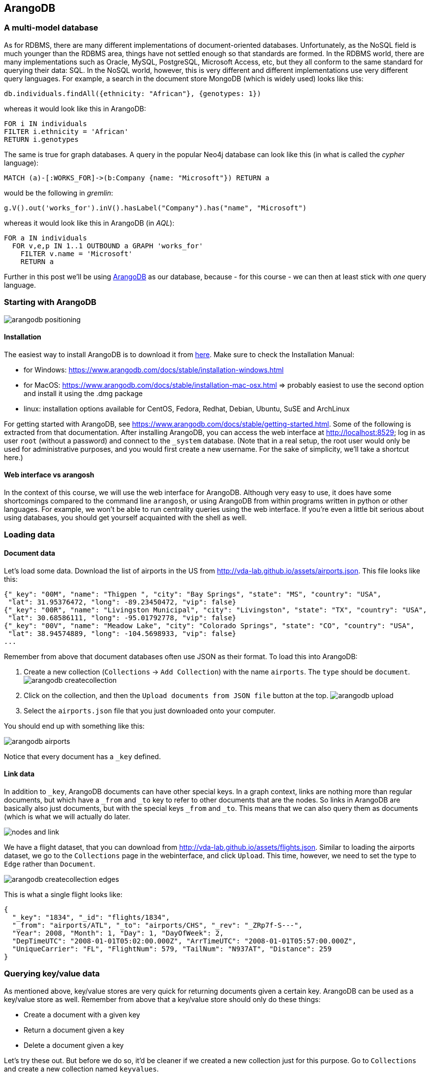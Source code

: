 == ArangoDB
=== A multi-model database
As for RDBMS, there are many different implementations of document-oriented databases. Unfortunately, as the NoSQL field is much younger than the RDBMS area, things have not settled enough so that standards are formed. In the RDBMS world, there are many implementations such as Oracle, MySQL, PostgreSQL, Microsoft Access, etc, but they all conform to the same standard for querying their data: SQL. In the NoSQL world, however, this is very different and different implementations use very different query languages. For example, a search in the document store MongoDB (which is widely used) looks like this:
[source,javascript]
----
db.individuals.findAll({ethnicity: "African"}, {genotypes: 1})
----

whereas it would look like this in ArangoDB:
[source,sql]
----
FOR i IN individuals
FILTER i.ethnicity = 'African'
RETURN i.genotypes
----

The same is true for graph databases. A query in the popular Neo4j database can look like this (in what is called the _cypher_ language):
```
MATCH (a)-[:WORKS_FOR]->(b:Company {name: "Microsoft"}) RETURN a
```
would be the following in _gremlin_:
```
g.V().out('works_for').inV().hasLabel("Company").has("name", "Microsoft")
```
whereas it would look like this in ArangoDB (in _AQL_):
[source,sql]
----
FOR a IN individuals
  FOR v,e,p IN 1..1 OUTBOUND a GRAPH 'works_for'
    FILTER v.name = 'Microsoft'
    RETURN a
----

Further in this post we'll be using https://www.arangodb.com/[ArangoDB] as our database, because - for this course - we can then at least stick with _one_ query language.

=== Starting with ArangoDB
image:arangodb-positioning.png[]

==== Installation
The easiest way to install ArangoDB is to download it from https://www.arangodb.com/download-major/[here]. Make sure to check the Installation Manual:

- for Windows: https://www.arangodb.com/docs/stable/installation-windows.html
- for MacOS: https://www.arangodb.com/docs/stable/installation-mac-osx.html => probably easiest to use the second option and install it using the .dmg package
- linux: installation options available for CentOS, Fedora, Redhat, Debian, Ubuntu, SuSE and ArchLinux

For getting started with ArangoDB, see https://www.arangodb.com/docs/stable/getting-started.html. Some of the following is extracted from that documentation. After installing ArangoDB, you can access the web interface at http://localhost:8529; log in as user `root` (without a password) and connect to the `_system` database. (Note that in a real setup, the root user would only be used for administrative purposes, and you would first create a new username. For the sake of simplicity, we'll take a shortcut here.)

==== Web interface vs arangosh
In the context of this course, we will use the web interface for ArangoDB. Although very easy to use, it does have some shortcomings compared to the command line `arangosh`, or using ArangoDB from within programs written in python or other languages. For example, we won't be able to run centrality queries using the web interface. If you're even a little bit serious about using databases, you should get yourself acquainted with the shell as well.

=== Loading data
==== Document data
Let's load some data. Download the list of airports in the US from http://vda-lab.github.io/assets/airports.json. This file looks like this:

[source,javascript]
----
{"_key": "00M", "name": "Thigpen ", "city": "Bay Springs", "state": "MS", "country": "USA",
 "lat": 31.95376472, "long": -89.23450472, "vip": false}
{"_key": "00R", "name": "Livingston Municipal", "city": "Livingston", "state": "TX", "country": "USA",
 "lat": 30.68586111, "long": -95.01792778, "vip": false}
{"_key": "00V", "name": "Meadow Lake", "city": "Colorado Springs", "state": "CO", "country": "USA",
 "lat": 38.94574889, "long": -104.5698933, "vip": false}
...
----

Remember from above that document databases often use JSON as their format. To load this into ArangoDB:

. Create a new collection (`Collections` -> `Add Collection`) with the name `airports`. The `type` should be `document`. image:arangodb_createcollection.png[]
. Click on the collection, and then the `Upload documents from JSON file` button at the top. image:arangodb_upload.png[]
. Select the `airports.json` file that you just downloaded onto your computer.

You should end up with something like this:

image:arangodb_airports.png[]

Notice that every document has a `_key` defined.

==== Link data
In addition to `_key`, ArangoDB documents can have other special keys. In a graph context, links are nothing more than regular documents, but which have a `_from` and `_to` key to refer to other documents that are the nodes. So links in ArangoDB are basically also just documents, but with the special keys `_from` and `_to`. This means that we can also query them as documents (which is what we will actually do later.

image:nodes_and_link.png[]

We have a flight dataset, that you can download from http://vda-lab.github.io/assets/flights.json. Similar to loading the airports dataset, we go to the `Collections` page in the webinterface, and click `Upload`. This time, however, we need to set the type to `Edge` rather than `Document`.

image:arangodb_createcollection_edges.png[]

This is what a single flight looks like:
[source,javascript]
----
{
  "_key": "1834", "_id": "flights/1834",
  "_from": "airports/ATL", "_to": "airports/CHS", "_rev": "_ZRp7f-S---",
  "Year": 2008, "Month": 1, "Day": 1, "DayOfWeek": 2,
  "DepTimeUTC": "2008-01-01T05:02:00.000Z", "ArrTimeUTC": "2008-01-01T05:57:00.000Z",
  "UniqueCarrier": "FL", "FlightNum": 579, "TailNum": "N937AT", "Distance": 259
}
----

=== Querying key/value data
As mentioned above, key/value stores are very quick for returning documents given a certain key. ArangoDB can be used as a key/value store as well. Remember from above that a key/value store should only do these things:

* Create a document with a given key
* Return a document given a key
* Delete a document given a key

Let's try these out. But before we do so, it'd be cleaner if we created a new collection just for this purpose. Go to `Collections` and create a new collection named `keyvalues`.

ArangoDB uses its own query language, called `AQL`, to access the data in the different collections. Go to the `Queries` section in the web interface.

==== Creating a key/value pair
[source,sql]
----
INSERT {_key: "a", value: "some text"} INTO keyvalues
----
This created our first key/value pair! The value can be anything, as we mentioned above:

[source,sql]
----
INSERT {_key: "b", value: [1,2,3,4,5]} INTO keyvalues
INSERT {_key: "c", value: {first: 1, second: 2}} INTO keyvalues
----

Note that you can only do _one_ insert at a time in the ArangoDB webinterface. So to insert both, you can write:

[source,sql]
----
FOR i in [
    { "_key": "b", "value": [1,2,3,4,5] },
    { "_key": "c", "value": {first: 1, second: 2} }]
INSERT i IN keyvalues
----
(We'll come back to the `FOR` loop etc in the next section.)

==== Retrieving a key/value pair
To retrieve a document given a certain key (in this case "`c`"), we can run the query
[source,sql]
----
RETURN DOCUMENT('keyvalues/c').value
----

How this works will get much more clear as we move further down in this post...

==== Removing a key/value pair
To remove a key/value pair (e.g. the pair for key `b`), we run the following:
[source,sql]
----
REMOVE 'b' IN keyvalues
----

Retrieving and removing key/value pairs are very fast in ArangoDB, because the `_key` attribute is indexed by default.

=== Querying document data
Having stored our data in the `airports` and `flights` collections, we can query these in the `Query` section. An overview of the possible high-level operations can be found here: https://www.arangodb.com/docs/stable/aql/operations.html. From that website:

- `FOR`: Iterate over a collection or View, all elements of an array or traverse a graph
- `RETURN`: Produce the result of a query.
- `FILTER`: Restrict the results to elements that match arbitrary logical conditions.
- `SEARCH`: Query the (full-text) index of an ArangoSearch View
- `SORT`: Force a sort of the array of already produced intermediate results.
- `LIMIT`: Reduce the number of elements in the result to at most the specified number, optionally skip elements (pagination).
- `LET`: Assign an arbitrary value to a variable.
- `COLLECT`: Group an array by one or multiple group criteria. Can also count and aggregate.

We'll go over some of these below.

Note: When in the following section I write something like "equivalent in SQL" with an actual SQL query, this will actually be hypothetical. In other words: you cannot run that actual query on the ArangoDB database as that would not work. It _would_ work if you'd first make an SQL database (e.g. using sqlite as seen in the previous session) and created the necessary tables and rows...

==== `RETURN`ing a result
The most straightforward way to get a document is to select it by key. When doing this, you have to prepend the key with the name of the collection:

[source,sql]
----
RETURN DOCUMENT("airports/JFK")
----

The above basically treats the ArangoDB database as a key/value store.

You can also get multiple documents if you provide an array of keys instead of a single one:
[source,sql]
----
RETURN DOCUMENT(["airports/JFK","airports/03D"])
----
Notice the square brackets around the keys!

==== `FOR`: Looping over all documents
Remember that in SQL, a query looked like this:
[source,sql]
----
SELECT state
FROM airports
WHERE lat > 35;
----

SQL is a _declarative_ language, which means that you tell the RDBMS _what_ you want, not _how_ to get it. This is not exactly true for AQL, which does need you to specify that you want to loop over all documents. The same query as the SQL one above in AQL would be:
[source,sql]
----
FOR a IN airports
  FILTER a.lat > 35
  RETURN a.state
----

Similarly, the minimal SQL query is:
[source,sql]
----
SELECT * FROM airports;
----

, whereas the minimal AQL query is:
[source,sql]
----
FOR a IN airports
  RETURN a
----

You can nest `FOR` statements, in which case you'll get the cross project:
[source,sql]
----
FOR a IN [1,2,3]
  FOR b IN [10,20,30]
    RETURN [a, b]
----

This will return:
```
1  10
2  10
3  10
1  20
2  20
3  20
1  30
2  30
3  30
```

==== Projections

If you don't want to return the whole document, you can specify this in the `RETURN` statement. This is called a _projection_. For example:
[source,sql]
----
FOR a IN airports
  RETURN a.name
----

Apart from a single value per document, we can also return arrays or maps:

[source,sql]
----
FOR a IN airports
  RETURN [a.name, a.state]
----

[source,sql]
----
FOR a IN airports
  RETURN { "name": a.name, "state": a.state }
----

This is equivalent to specifying the column names in an SQL query:

[source,sql]
----
SELECT name, state
FROM airports;
----

==== Returning only `DISTINCT` results
[source,sql]
----
FOR a IN airports
  RETURN DISTINCT a.state
----


==== `FILTER`ing documents
Data can be filtered using `FILTER`:
[source,sql]
----
FOR a IN airports
  FILTER a.state == 'CA'
  RETURN a
----

To combine different filters, you can use `AND` and `OR`:
[source,sql]
----
FOR a IN airports
  FILTER a.state == 'CA'
  AND a.vip == true
  RETURN a
----

[source,sql]
----
FOR a IN airports
  FILTER a.state == 'CA'
  OR a.vip == true
  RETURN a
----

It is often recommended to use parentheses to clarify the order of the filters:
[source,sql]
----
FOR a IN airports
  FILTER ( a.state == 'CA' OR a.vip == true )
  RETURN a
----

Instead of `AND`, you can also apply multiple filters consecutively:
[source,sql]
----
FOR a IN airports
  FILTER a.state == 'CA'
  FILTER a.vip == true
  RETURN a
----

Important to note: all steps in the `FOR` loop are executed from top to bottom. So the order in which they appear is important (see further).

==== `SORT`ing the results
[source,sql]
----
FOR a IN airports
  SORT a.lat
  RETURN [ a.name, a.lat ]
----

As in SQL, AQL allows you do sort in descending order:
[source,sql]
----
FOR a IN airports
  SORT a.lat DESC
  RETURN [ a.name, a.lat ]
----

==== Combining different filters, limits, etc
Remember that in SQL, you can combine different filters, sortings etc.

In SQL:
[source,sql]
----
SELECT * FROM airports
WHERE a.state = 'CA'
AND a.lat > 20
AND vip = true
SORT BY lat
LIMIT 15;
----

In AQL, the different filters, sorts, limits, etc are applied top to bottom, so order is important! This means that the following two do not necessarily give the same results.

Here are 2 versions (one correct, one wrong) of a query to get (max) 5 airports in California with a VIP lounge.
===== Version 1
[source,sql]
----
FOR a IN airports
  FILTER a.vip == true
  FILTER a.state == 'CA'
  LIMIT 5
  RETURN a
----

Let's break this down step by step and see what we get in the intermediate phases:
[source,sql]
----
FOR a IN airports
  FILTER a.vip == true
  RETURN a
----

returns:

[%header,format=csv]
|===
_key, _id, _rev, name, city, state, country, lat, long, vip
AMA, airports/AMA, _ZbpOKxW-Aa, Amarillo International, Amarillo, TX, USA, 35.2193725, -101.7059272, true
ATL, airports/ATL, _ZbpOKxa-_E, William B Hartsfield-Atlanta Intl, Atlanta, GA, USA, 33.64044444, -84.42694444, true
DFW, airports/DFW, _ZbpOKxu--I, Dallas-Fort Worth International, Dallas-Fort Worth, TX, USA, 32.89595056, -97.0372, true
JFK, airports/JFK, _ZbpOKyK-Aa, John F Kennedy Intl, New York, NY, USA, 40.63975111, -73.77892556, true
LAX, airports/LAX, _ZbpOKyS-_c, Los Angeles International, Los Angeles, CA, USA, 33.94253611, -118.4080744, true
ORD, airports/ORD, _ZbpOKyq-AS, Chicago O'Hare International, Chicago, IL, USA, 41.979595, -87.90446417, true
SFO, airports/SFO, _ZbpOKz--A-, San Francisco International, San Francisco, CA, USA, 37.61900194, -122.3748433, true
|===

We see that there are 7 airports in the US with a VIP lounge. Let's add the second filter:
[source,sql]
----
FOR a IN airports
  FILTER a.vip == true
  FILTER a.state == 'CA'
  RETURN a
----

returns:

[%header,format=csv]
|===
_key, _id, _rev, name, city, state, country, lat, long, vip
LAX, airports/LAX, _ZbpOKyS-_c, Los Angeles International, Los Angeles, CA, USA, 33.94253611, -118.4080744, true
SFO, airports/SFO, _ZbpOKz--A-, San Francisco International, San Francisco, CA, USA, 37.61900194, -122.3748433, true
|===

Finally, we limit the output to a maximum of 5 records, but we only have 2 anyway...

===== Version 2
In the second version, we switched the `FILTER a.state == 'CA'` and `LIMIT 5`:
[source,sql]
----
FOR a IN airports
  FILTER a.vip == true
  LIMIT 5
  FILTER a.state == 'CA'
  RETURN a
----

Again, let's see what happens step by step:
[source,sql]
----
FOR a IN airports
  FILTER a.vip == true
  RETURN a
----

returns:

[%header,format=csv]
|===
_key, _id, _rev, name, city, state, country, lat, long, vip
AMA, airports/AMA, _ZbpOKxW-Aa, Amarillo International, Amarillo, TX, USA, 35.2193725, -101.7059272, true
ATL, airports/ATL, _ZbpOKxa-_E, William B Hartsfield-Atlanta Intl, Atlanta, GA, USA, 33.64044444, -84.42694444, true
DFW, airports/DFW, _ZbpOKxu--I, Dallas-Fort Worth International, Dallas-Fort Worth, TX, USA, 32.89595056, -97.0372, true
JFK, airports/JFK, _ZbpOKyK-Aa, John F Kennedy Intl, New York, NY, USA, 40.63975111, -73.77892556, true
LAX, airports/LAX, _ZbpOKyS-_c, Los Angeles International, Los Angeles, CA, USA, 33.94253611, -118.4080744, true
ORD, airports/ORD, _ZbpOKyq-AS, Chicago O'Hare International, Chicago, IL, USA, 41.979595, -87.90446417, true
SFO, airports/SFO, _ZbpOKz--A-, San Francisco International, San Francisco, CA, USA, 37.61900194, -122.3748433, true
|===

In the second step, we limit the output to maximum 5 records:

[source,sql]
----
FOR a IN airports
  FILTER a.vip == true
  LIMIT 5
  RETURN a
----

returns:

[%header,format=csv]
|===
_key, _id, _rev, name, city, state, country, lat, long, vip
AMA, airports/AMA, _ZbpOKxW-Aa, Amarillo International, Amarillo, TX, USA, 35.2193725, -101.7059272, true
ATL, airports/ATL, _ZbpOKxa-_E, William B Hartsfield-Atlanta Intl, Atlanta, GA, USA, 33.64044444, -84.42694444, true
DFW, airports/DFW, _ZbpOKxu--I, Dallas-Fort Worth International, Dallas-Fort Worth, TX, USA, 32.89595056, -97.0372, true
JFK, airports/JFK, _ZbpOKyK-Aa, John F Kennedy Intl, New York, NY, USA, 40.63975111, -73.77892556, true
LAX, airports/LAX, _ZbpOKyS-_c, Los Angeles International, Los Angeles, CA, USA, 33.94253611, -118.4080744, true
|===

If we look closely, we now have lost SFO airport...

In our final step, we pick those airports that are in California:
[source,sql]
----
FOR a IN airports
  FILTER a.vip == true
  LIMIT 5
  FILTER a.state == 'CA'
  RETURN a
----

returns:

[%header,format=csv]
|===
_key, _id, _rev, name, city, state, country, lat, long, vip
LAX, airports/LAX, _ZbpOKyS-_c, Los Angeles International, Los Angeles, CA, USA, 33.94253611, -118.4080744, true
|===

Because we already lost SFO along the way we can't show that anymore, meaning that our output is not correct.

==== LET: defining variables
In some cases it becomes complex or even impossible to put the whole query in a single nested combination of `FOR` loops, `FILTER`s and `SORT`s. Sometimes it's easier to extract some data separately. That's where `LET` comes in.

The following two queries give the same result:

[source,sql]
----
FOR a IN airports
RETURN a
----

[source,sql]
----
LET myAirports = (
  FOR a IN airports
  RETURN a
)

FOR m IN myAirports
RETURN m
----

Here's an example where a `LET` is necessary. If we want to find out which airports to get to in 2 stops starting from Adak (ADK), we could first find out which airports can be reached _directly_ from ADK, write those down, and then for each of these do a separate query to find the second airport. Or we can put the airports reached directly in an array that we loop over afterwards:

[source,sql]
----
LET arrivals1 = (
    FOR f IN flights
    FILTER f._from == 'airports/ADK'
    RETURN f._to)

FOR a IN arrivals1
    FOR f IN flights
    FILTER f._from == a
    RETURN DISTINCT f._to
----

The output:
```
[ "airports/SEA", "airports/PDX", "airports/SLC", "airports/PHX",
  "airports/FAI", "airports/ADQ", "airports/JNU", "airports/MSP",
  "airports/OME", "airports/BET", "airports/SCC", "airports/HNL",
  "airports/CDV", "airports/LAS", "airports/OTZ", "airports/ORD",
  "airports/IAH", "airports/ADK" ]
```

Notice that the last element in the list is ADK itself because obviously you can reach it again in 2 stops.

==== Functions in ArangoDB
ArangoDB includes a large collections of functions that can be run at different levels, e.g. to analyse the underlying database, to calculate aggregates like minimum and maximum from an array, to calculating the geographical distance between two locations on a map, to concatenate strings, etc. For a full list of functions see https://www.arangodb.com/docs/stable/aql/functions.html.

Let's have a look at some of these.

===== `CONCAT` and `CONCAT_SEPARATOR`
Using `CONCAT` and `CONCAT_SEPARATOR` we can return whole strings instead of just arrays and documents.

[source,sql]
----
FOR f IN flights
  LIMIT 10
  RETURN [f.FlightNum, f._from, f._to]
----

[source,sql]
----
FOR f IN flights
  LIMIT 10
  RETURN CONCAT("Flight ", f.FlightNum, " departs from ", f._from, " and goes to ", f._to, ".")
----

returns
```
[
"Flight 579 departs from airports/ATL and goes to airports/CHS.",
"Flight 2895 departs from airports/CLE and goes to airports/SAT.",
"Flight 7185 departs from airports/IAD and goes to airports/CLE.",
"Flight 859 departs from airports/JFK and goes to airports/PBI.",
"Flight 5169 departs from airports/CVG and goes to airports/MHT.",
"Flight 9 departs from airports/JFK and goes to airports/SFO.",
"Flight 1831 departs from airports/MIA and goes to airports/TPA.",
"Flight 5448 departs from airports/CVG and goes to airports/GSO.",
"Flight 878 departs from airports/FLL and goes to airports/JFK.",
"Flight 680 departs from airports/TPA and goes to airports/PBI."
]
```

Something similar can be done with providing a separator. This can be useful when you're creating a comma-separated file.

[source,sql]
----
FOR f IN flights
  LIMIT 10
  RETURN CONCAT_SEPARATOR(' -> ', f._from, f._to)
----

returns
```
[
"airports/ATL -> airports/CHS",
"airports/CLE -> airports/SAT",
"airports/IAD -> airports/CLE",
"airports/JFK -> airports/PBI",
"airports/CVG -> airports/MHT",
"airports/JFK -> airports/SFO",
"airports/MIA -> airports/TPA",
"airports/CVG -> airports/GSO",
"airports/FLL -> airports/JFK",
"airports/TPA -> airports/PBI"
]
```

===== `MIN` and `MAX`
These functions do what you expect them to do. See later in this post when we're looking at [aggregation](#aggregation).

[source,sql]
----
RETURN MAX([1,5,20,1,4])
----


==== Subqueries
Remember that in SQL, we can replace the table mentioned in the `FROM` clause with a whole SQL statement, something like this:
[source,sql]
----
SELECT COUNT(*) FROM (
  SELECT name FROM airports
  WHERE state = 'TX');
----

We can do something similar with AQL. For argument's sake, let's wrap a simple query into another one which just returns the result of the inner query:
[source,sql]
----
FOR s IN (
    FOR a IN airports
    LIMIT 2
    RETURN a
)
RETURN s
----
This is exactly the same as if we would have run only the inner query. An AQL query similar to the SQL query above:

[source,sql]
----
FOR airport IN (
    FOR a IN airports
        FILTER a.state == "TX"
        RETURN a
    )
    COLLECT WITH COUNT INTO c
    RETURN c
----

Don't worry about the `COLLECT WITH COUNT INTO` yet. We'll come back to that below...

==== Joining collections
===== Inner joins
Just like inner joins in RDBMS, it is simple to combine different collections. In AQL we do this by nesting `FOR` loops. But like in RDBMS joins we have to make sure that there exists a `FILTER` in the inner loop to match up IDs. For example, to list all destination airports and distances for flights where the departure airport lies in California:

[source,sql]
----
FOR a IN airports
  FILTER a.state == 'CA'
  FOR f IN flights
    FILTER f._from == a._id
    RETURN DISTINCT {departure: a._id, arrival: f._to, distance: f.Distance}
----

Gives:
```
airports/ACV  airports/SFO  250
airports/ACV  airports/SMF  207
airports/ACV  airports/CEC  56
...
```

(Remember from above that using links in a document setting might consitute a code smell. If you're doing this a lot, check if your data should be modelled as a graph. Further down when we're talking about ArangoDB as a graph database we'll write a version of this same query that uses a graph approach.)

What if we want to show the departure and arrival airports full names instead of their codes, and have an additional filter on the arrival airport? To do this, we need an additional join with the airports table:

[source,sql]
----
FOR a1 IN airports
  FILTER a1.state == 'CA'
  FOR f IN flights
    FILTER f._from == a1._id
    FOR a2 in airports
      FILTER a2._id == f._to
      FILTER a2.state == 'CA'
      RETURN DISTINCT {
        departure: a1.name,
        arrival: a2.name,
        distance: f.Distance }
----

This will return something like the following:
```
Arcata  San Francisco International  250
Arcata  Sacramento International     207
Arcata  Jack McNamara                 56
...
```

===== Outer joins
The above joins are inner joins, which means that we will only find the departure airports for which such arrival airports exist (see the SQL session). What if we want to list the airports in California that do not have any flights to other airports in California as well? In this case, put the second `FOR` loop within the `RETURN` statement:
[source,sql]
----
FOR a1 IN airports
  FILTER a1.state == 'CA'
  RETURN {
    departure: a1.name,
    arrival: (
        FOR f IN flights
            FILTER f._from == a1._id
            FOR a2 in airports
                FILTER a2._id == f._to
                FILTER a2.state == 'CA'
                RETURN DISTINCT a2.name
                )}
----

This returns:
```
...
Buchanan         []
Jack McNamara    ["San Francisco International","Arcata"]
Chico Municipal  ["San Francisco International"]
Camarillo        []
...
```

You'll see that e.g. Buchanan and Camarillo are also listed, which was not the case before.

===== Note on profiling
There are often many ways of getting to the correct results. However, some might be more efficient than others. Consider the example above where we list all destination airports and distances for flights where the departure airport lies in California. This will give 437 results:

[%header,format=csv]
|===
departure, arrival, distance
airports/ACV, airports/SFO, 250
airports/ACV, airports/SMF, 207
airports/ACV, airports/CEC, 56
..., ..., ...
|===

[source,sql]
----
FOR a IN airports
  FILTER a.state == 'CA'
  FOR f IN flights
    FILTER f._from == a._id
    RETURN DISTINCT {departure: a._id, arrival: f._to, distance: f.Distance}
----

We could also have started with the flights, and for each flight check if the departure airport (`f._from`) lies in California.

[source,sql]
----
FOR f IN flights
    LET dep_airport = (
        FOR a IN airports
            FILTER a._id == f._from
            RETURN a.state
    )
    FILTER dep_airport[0] == 'CA'
    RETURN DISTINCT {departure: f._from, arrival: f._to, distance: f.Distance}
----

This will give the same output, but run for a much longer time. The first version took 0.2 seconds; this second one 2.8 seconds. It is clear to see why: we apply a filter as soon as possible in the first version. A profile for this first version:

```
Execution plan:
 Id   NodeType                  Calls   Items   Runtime [s]   Comment
  1   SingletonNode                 1       1       0.00000   * ROOT
  2   EnumerateCollectionNode       4    3363       0.00305     - FOR a IN airports   /* full collection scan, projections: `_id`, `state` */
  3   CalculationNode               4    3363       0.00058       - LET #2 = (a.`state` == "CA")   /* simple expression */   /* collections used: a : airports */
  4   FilterNode                    1     205       0.00052       - FILTER #2
 11   IndexNode                    35   34202       0.16585       - FOR f IN flights   /* edge index scan, projections: `Distance`, `_to` */
  8   CalculationNode              35   34202       0.05951         - LET #6 = { "departure" : a.`_id`, "arrival" : f.`_to`, "distance" : f.`Distance` }   /* simple expression */   /* collections used: a : airports, f : flights */
  9   CollectNode                   1     437       0.04776         - COLLECT #8 = #6   /* distinct */
 10   ReturnNode                    1     437       0.00000         - RETURN #8
```

Profile for the second version:
```
Execution plan:
 Id   NodeType                   Calls    Items   Runtime [s]   Comment
  1   SingletonNode                  1        1       0.00000   * ROOT
  2   EnumerateCollectionNode      287   286463       0.14689     - FOR f IN flights   /* full collection scan */
  9   SubqueryNode                 287   286463       5.97333       - LET dep_airport = ...   /* const subquery */
  3   SingletonNode             286463   286463       0.35125         * ROOT
 16   IndexNode                 286463   286283       2.66140           - FOR a IN airports   /* primary index scan, projections: `state` */
 15   LimitNode                 286463   286283       0.72835             - LIMIT 0, 1
  7   CalculationNode           286463   286283       0.74753             - LET #7 = a.`state`   /* attribute expression */   /* collections used: a : airports */
  8   ReturnNode                286463   286283       0.71181             - RETURN #7
 10   CalculationNode              287   286463       0.17962       - LET #9 = (dep_airport[0] == "CA")   /* simple expression */
 11   FilterNode                    35    34202       0.10274       - FILTER #9
 12   CalculationNode               35    34202       0.05116       - LET #11 = { "departure" : f.`_from`, "arrival" : f.`_to`, "distance" : f.`Distance` }   /* simple expression */   /* collections used: f : flights */
 13   CollectNode                    1      437       0.04276       - COLLECT #13 = #11   /* distinct */
 14   ReturnNode                     1      437       0.00000       - RETURN #13
```

The `Calls` column shows how many times a particular line in the query is executed. In the first version, we check if the airport is in CA 3,363 times (as there are 3,363 airports). In the second version, we see that many of the steps in the query are performed 286,463 times (i.e. the number of records in the `flights` collection).

Take home message: think about the order in which you want to do things in a query. If possible, perform `FILTER`s and `LIMIT`s as early as possible.

==== Grouping
SQL has the `GROUP BY` pragma, for example:

[source,sql]
----
SELECT name, COUNT(*) AS c
FROM airports
GROUP BY name;
----

To group results, AQL provides the `COLLECT` keyword.

===== COLLECT on its own
The simplest way to use `COLLECT` is for getting distinct values back. For example:

[source,sql]
----
FOR a IN airports
COLLECT s = a.state
RETURN s
----

What happens here? The `COLLECT s = a.state` takes the `state` key for each airport, and adds it to the new set called `s`. This set will then contain all unique values. This is actually exactly the same as

[source,sql]
----
FOR a IN airports
RETURN DISTINCT a.state
----

===== COLLECT with INTO
What if you want to keep track of the records that actually make up the group itself?

[source,sql]
----
FOR a IN airports
COLLECT s = a.state INTO airportsByState
RETURN { state: s, airports: airportsByState }
----

This code goes through each airport, and _collects_ the state that it's in. It'll return a list of states with for each the list of their airports:

[source,javascript]
----
[
  {
    "state": "AK",
    "airports": [
      {
        "a": {
          "_key": "0AK", "_id": "airports/0AK", "_rev": "_ZYukZZy--e",
          "name": "Pilot Station", "city": "Pilot Station", "state": "AK", "country": "USA",
          "lat": 61.93396417, "long": "Pilot Station",
          "vip": false
        }
      },
      {
        "a": {
          "_key": "15Z", "_id": "airports/15Z", "_rev": "_ZYukZa---I",
          "name": "McCarthy 2", "city": "McCarthy", "state": "AK", "country": "USA",
          "lat": 61.43706083, "long": "McCarthy 2",
          "vip": false
        }
      },
      ...
----

The `a` in the output above refers to the `FOR a IN airports`. Using `FOR x IN airports` would have used `x` for each of the subdocuments above.

This output is however not ideal... We basically just want to have the airport codes instead of the complete document.

[source,sql]
----
FOR a IN airports
  COLLECT s = a.state INTO airportsByState
  RETURN {
    "state" : s,
    "airports" : airportsByState[*].a._id
  }
----

This results in:

```
state  airports
AK     ["airports/0AK","airports/15Z","airports/16A","airports/17Z", ...]
AL     ["airports/02A","airports/06A","airports/08A","airports/09A", ...]
...
```

What is this `[*].a._id`? If we look at the output from the previous query, we get the full document for each airport, and the form of the output is:
[source,javascript]
----
[
  {
    "state": "AK",
    "airports": [ { "a": {..., "_id": "airports/0AK", ...} },
                  { "a": {...,"_id": "airports/15Z", ...} },
                  ...]
  }
]
----
The `[*].a._id` means "for each of these (`*`), return the value for `a._id`". This is very helpful if you want to extract a certain key from an array of documents.

===== COLLECT with WITH COUNT INTO
`COLLECT` can be combined with the `WITH COUNT INTO` pragma to return the number of items instead of the items themselves, for example:

[source,sql]
----
FOR a IN airports
  COLLECT state = a.state WITH COUNT INTO nrAirports
  SORT nrAirports DESC
  RETURN {
    "state" : state,
    "nrAirports" : nrAirports
  }
----

```
AK  263
TX  209
CA  205
...
```

The above corresponds to the following in SQL:
[source,sql]
----
SELECT state, count(*)
FROM airports
GROUP BY state;
----

Another example: how many flights does each carrier have?
[source,sql]
----
FOR f IN flights
    COLLECT carrier = f.UniqueCarrier WITH COUNT INTO c
    SORT c DESC
    LIMIT 3
    RETURN {
        carrier: carrier,
        nrFlights: c
    }
----

The answer:
```
carrier  nrFlights
WN       48065
AA       24797
OO       22509
```
Apparently SouthWest Airlines (`WN`) has many more domestic flights than any other airline, including American Airlines (`AA`) and SkyWest Airlines (`OO`).

===== COLLECT with AGGREGATE
We can go further and make calculations on these groupings as well. When using `AGGREGATE` we create a new variable and assign it a value using one of the functions that we saw earlier.

What is the average flight distance?
[source,sql]
----
FOR f IN flights
    COLLECT AGGREGATE avg_length = AVG(f.Distance)
    RETURN avg_length
----

The answer is 729.93 kilometers.

What is the shortest flight for each day of the week?
[source,sql]
----
FOR f IN flights
  COLLECT dayOfWeek = f.DayOfWeek AGGREGATE minDistance = MIN(f.Distance)
  RETURN {
    "dow" : dayOfWeek,
    "minDistance": minDistance
  }
----

Based on this query, we see that Wednesday has the shortest flight.
```
dow  minDistance
1    31
2    30
3    24
4    31
5    31
6    31
7    30
```

OK, now we're obviously interested in what those shortest flights are. Given what we have seen above, this will give us a map with those flights. For a geographical query, ArangoDB uses OpenStreetMap to visualise the returned points:

[source,sql]
----
FOR f IN flights
  SORT f.Distance
  LIMIT 3
  LET myAirports = [DOCUMENT(f._from), DOCUMENT(f._to)]
  FOR a IN myAirports
    RETURN GEO_POINT(a.long, a.lat)
----

Here we used the `LET` operation for creating an array with two documents that we can loop over in the next lines using `FOR`.

image:arangodb-shortflights.png[]

Intermezzo: now we're curious: what actually are the names of the airports with the shortest flight? (They should be included in the picture above, right?)

[source,sql]
----
FOR f IN flights
    SORT f.Distance
    LIMIT 1
    LET from = (
        FOR a IN airports
        FILTER a._id == f._from
        RETURN a.name )
    LET to = (
        FOR a IN airports
        FILTER a._id == f._to
        RETURN a.name )
    RETURN [from[0], to[0], f.Distance]
----

Result:
[source,javascript]
----
[
  [
    "Washington Dulles International",
    "Ronald Reagan Washington National",
    24
  ]
]
----

=== Querying graph data
Although both `airports` and `flights` are collections in ArangoDB, we set `flights` to be an "Edge" collection, which means that it should have a `_from` and a `_to` key as it is used to link documents in other collections to each other.

There are 2 types of graphs in ArangoDB: named graphs and anonymous graphs.

Before we run the queries below, we will first create a named graph. To do so, click on `Graphs` and then on `Add Graph`. You will be presented with the following box:

image:arangodb_creategraph.png[]

Here, select the following:

- Name: flightsGraph
- Edge definitions: flights
- fromCollections: airports
- toCollections: airports
- Leave Vertex collections empty.

==== Graph queries
Of course what are we with graphs if we can't ask graph-specific questions. At the beginning of this post, we looked at how difficult it was to identify all friends of friends of James. What would this look like in a graph database?

The `FOR` syntax looks a little different when you're querying a graph rather than a collection of documents. It's
[source,sql]
----
FOR v,e,p IN 2..2 ANY "myKey" GRAPH "myGraph"
LIMIT 5
RETURN v._id
----

This means (going from right to left):

- take the graph `myGraph`
- start from the document with `_key` of `myKey`
- follow links in both directions (`ANY` is both `INBOUND` and `OUTBOUND`)
- for 2 steps (`2..2` means `min..max`)
- take the final vertex `v`, the last link that lead to it `e`, and the whole path `p` from start to finish
- and return the final vertex's id

The whole path `p` contains the full list of vertices from source to target, as well as the list of edges between them.

Note that the key  graph need to be in quotes. The result of the query
[source,sql]
----
FOR v,e,p IN 2..2 ANY "airports/JFK" GRAPH "flights"
LIMIT 5
RETURN v._id
----
is:
```
[
  "airports/IAH",
  "airports/JFK",
  "airports/CLT",
  "airports/EWR",
  "airports/ATL"
]
```
This query is lightning fast compared to what we did with the friends of a friend using a relational database!!

Of course you can add additional filters as well, for example to only return those that are located in California:
[source,sql]
----
FOR v,e,p IN 2..2 ANY 'airports/JFK' GRAPH 'flightsGraph'
LIMIT 5000
FILTER v.state == 'CA'
RETURN DISTINCT v._id
----

The `LIMIT 5000` is so that we don't go through the whole dataset here, as we're just running this for demonstration purposes. The result of this query:
```
[
  "airports/SAN",
  "airports/LAX",
  "airports/ONT",
  "airports/BFL",
  "airports/SNA",
  "airports/SMF",
  "airports/FAT",
  "airports/SBP",
  "airports/PSP",
  "airports/SBA",
  "airports/PMD",
  "airports/MRY",
  "airports/ACV",
  "airports/BUR",
  "airports/CIC",
  "airports/CEC",
  "airports/MOD",
  "airports/RDD"
]
```

You actually don't need to create the graph beforehand, and can use the edge collections directly:
[source,sql]
----
FOR v,e,p IN 2..2 ANY 'airports/JFK' flights
LIMIT 5000
FILTER v.state == 'CA'
RETURN DISTINCT v._id
----

Here we don't use the keyword `GRAPH`,  collection is not in quotes.

==== Rewriting the document query that used joins
Above we said that we'd rewrite a query that used the document approach to one that uses a graph approach. The original query listed all airports in California, and listed where any flights were going to and what the distance is.

[source,sql]
----
FOR a IN airports
  FILTER a.state == 'CA'
  FOR f IN flights
    FILTER f._from == a._id
    RETURN DISTINCT {departure: a._id, arrival: f._to, distance: f.Distance}
----

We can approach this from a graph perspective as well. Instead of checking the `_from` key in the `flights` documents, we consider the flights as a graph: we take all Californian airports, and follow all outbound links with a distance of 1.

[source,sql]
----
FOR a IN airports
  FILTER a.state == 'CA'
  FOR v,e,p IN 1..1 OUTBOUND a flights
    RETURN DISTINCT { departure: a._id, arrival: v._id, distance: e.Distance}
----

This gives the same results.
```
airports/ACV  airports/SFO  250
airports/ACV  airports/SMF  207
airports/ACV  airports/CEC  56
...
```

Remember that we actually had quite a bit of work if we wanted to show the airport _names_ instead of their codes:
[source,sql]
----
FOR a1 IN airports
  FILTER a1.state == 'CA'
  FOR f IN flights
    FILTER f._from == a1._id
    FOR a2 in airports
      FILTER a2._id == f._to
      FILTER a2.state == 'CA'
      RETURN DISTINCT {
        departure: a1.name,
        arrival: a2.name,
        distance: f.Distance }
----

In constrast, we only need to make a minor change in the `RETURN` statement of the graph query:

[source,sql]
----
FOR a IN airports
  FILTER a.state == 'CA'
  FOR v,e,p IN 1..1 OUTBOUND a flights
    RETURN DISTINCT { departure: a.name, arrival: v.name, distance: e.Distance}
----

==== Shortest path
The `SHORTEST_PATH` function (see [here](https://www.arangodb.com/docs/stable/aql/graphs-kshortest-paths.html)) allows you to find the shortest path between two nodes. For example: how to get in the smallest number of steps from the airport of Pellston Regional of Emmet County (PLN) to Adak (ADK)?

[source,sql]
----
FOR path IN OUTBOUND SHORTEST_PATH 'airports/PLN' TO 'airports/ADK' flights
RETURN path
----

The result looks like this:

```
_key  _id           _rev         name                                 city       state  country  lat          long          vip
PLN   airports/PLN  _ZbpOKyy--Q  Pellston Regional of Emmet County    Pellston   MI     USA      45.5709275   -84.796715    false
DTW   airports/DTW  _ZbpOKxu-_S  Detroit Metropolitan-Wayne County    Detroit    MI     USA      42.21205889  -83.34883583  false
IAH   airports/IAH  _ZbpOKyK---  George Bush Intercontinental         Houston    TX     USA      29.98047222  -95.33972222  false
ANC   airports/ANC  _ZbpOKxW-Am  Ted Stevens Anchorage International  Anchorage  AK     USA      61.17432028  -149.9961856  false
ADK   airports/ADK  _ZbpOKxW--o  Adak                                 Adak       AK     USA      51.87796389  -176.6460306  false
```

The above does not take into account the distance that is flown. We can add that as the weight:
[source,sql]
----
FOR path IN OUTBOUND SHORTEST_PATH 'airports/PLN' TO 'airports/ADK' flights
OPTIONS {
  weightAttribute: "Distance"
}
RETURN path
----

This shows that flying of Minneapolis instead of Houston would cut down on the number of miles flown:

```
_key  _id           _rev         name                                 city         state  country  lat          long          vip
PLN   airports/PLN  _ZbpOKyy--Q  Pellston Regional of Emmet County    Pellston     MI     USA      45.5709275   -84.796715    false
DTW   airports/DTW  _ZbpOKxu-_S  Detroit Metropolitan-Wayne County    Detroit      MI     USA      42.21205889  -83.34883583  false
MSP   airports/MSP  _ZbpOKyi--9  Minneapolis-St Paul Intl             Minneapolis  MN     USA      44.88054694  -93.2169225   false
ANC   airports/ANC  _ZbpOKxW-Am  Ted Stevens Anchorage International  Anchorage    AK     USA      61.17432028  -149.9961856  false
ADK   airports/ADK  _ZbpOKxW--o  Adak                                 Adak         AK     USA      51.87796389  -176.6460306  false
```

==== Pattern matching
What if we want to find a complex pattern in a graph, such as loops, triangles, alternative paths, etc (see [above](#subgraph-mapping))? Let's say we want to find any alternative paths of length 3: where there are flights from airport 1 to airport 2 and from airport 2 to airport 4, but also from airport 1 to airport 3 and from airport 3 to airport 4.

image:saves.png[]

Let's check if there are alternative paths of length 2 between JFK and San Francisco SFO:
[source,sql]
----
FOR v,e,p IN 2..2 ANY "airports/JFK" flights
FILTER v._id == 'airports/SFO'
LIMIT 5000
RETURN DISTINCT p.vertices[1]._id
----

It seems that there are many, including Atlanta (ATL), Boston (BOS), Phoenix (PHX), etc.

For an in-depth explanation on pattern matching, see https://www.arangodb.com/arangodb-training-center/graphs/pattern-matching/.

==== Centrality
As mentioned above, not all ArangoDB functonality is available through the web interface. For centrality queries and community detection, we'll have to refer you to the https://www.arangodb.com/docs/stable/programs-arangosh.html[arangosh documentation] and https://www.arangodb.com/pregel-community-detection/[community detection tutorial].

=== Improving performance
As with any other database system, the actual setup of your database and how you write your query can have a huge impact on how fast the query runs.

==== Indices
Consider the following query which returns all flights of the plane with tail number "N937AT".

[source,sql]
----
FOR f IN flights
FILTER f.TailNum == 'N937AT'
RETURN f
----

This takes more than 3 seconds to run. If we _explain_ this query (click the "Explain" button instead of "Execute"), we see the following:
```
Query String:
 FOR f IN flights
 FILTER f.TailNum == 'N937AT'
 RETURN f

Execution plan:
 Id   NodeType                    Est.   Comment
  1   SingletonNode                  1   * ROOT
  2   EnumerateCollectionNode   286463     - FOR f IN flights   /* full collection scan */
  3   CalculationNode           286463       - LET #1 = (f.`TailNum` == "N937AT")   /* simple expression */   /* collections used: f : flights */
  4   FilterNode                286463       - FILTER #1
  5   ReturnNode                286463       - RETURN f

Indexes used:
 none

Optimization rules applied:
 none
```

We see that the query loops over all 286463 documents and checks for each if its `TailNum` is equal to `N937AT`. This is very expensive, as a _profile_ (Click the "Profile" button) also shows:
```
Query String:
 FOR f IN flights
 FILTER f.TailNum == 'N937AT'
 RETURN f

Execution plan:
 Id   NodeType                  Calls    Items   Runtime [s]   Comment
  1   SingletonNode                 1        1       0.00000   * ROOT
  2   EnumerateCollectionNode     287   286463       1.03926     - FOR f IN flights   /* full collection scan */
  3   CalculationNode             287   286463       0.10772       - LET #1 = (f.`TailNum` == "N937AT")   /* simple expression */   /* collections used: f : flights */
  4   FilterNode                    1       86       0.17727       - FILTER #1
  5   ReturnNode                    1       86       0.00000       - RETURN f

Indexes used:
 none

Optimization rules applied:
 none

Query Statistics:
 Writes Exec   Writes Ign   Scan Full   Scan Index   Filtered   Exec Time [s]
           0            0      286463            0     286377         1.32650

Query Profile:
 Query Stage           Duration [s]
 initializing               0.00000
 parsing                    0.00012
 optimizing ast             0.00000
 loading collections        0.00001
 instantiating plan         0.00007
 optimizing plan            0.00106
 executing                  1.32438
 finalizing                 0.00050
```

What we should do here, is create an index on `TailNum`. This will allow the system to pick those documents that match a certain tail number from a hash rather than having to check every single document. To create an index, go to `Collections`, and click on the `flights` collection. At the top you'll see `Indexes`.

image:arangodb_indices_1.png[]

We'll want to create a persistent index with the following settings (i.e. tail number is not unique across all flights, and is not sparse (in other words: tail number is almost always provided)):

image:arangodb_indices_2.png[width=50%]

After creating the index, an _explain_ shows that we are not doing a full collection scan anymore:
```
Query String:
 FOR f IN flights
 FILTER f.TailNum == 'N937AT'
 RETURN f

Execution plan:
 Id   NodeType        Est.   Comment
  1   SingletonNode      1   * ROOT
  6   IndexNode         60     - FOR f IN flights   /* persistent index scan */
  5   ReturnNode        60       - RETURN f

Indexes used:
 By   Name      Type         Collection   Unique   Sparse   Selectivity   Fields          Ranges
  6   TailNum   persistent   flights      false    false         1.66 %   [ `TailNum` ]   (f.`TailNum` == "N937AT")

Optimization rules applied:
 Id   RuleName
  1   use-indexes
  2   remove-filter-covered-by-index
  3   remove-unnecessary-calculations-2
```

And indeed, running _profile_ gives consistent results:
```
Query String:
 FOR f IN flights
 FILTER f.TailNum == 'N937AT'
 RETURN f

Execution plan:
 Id   NodeType        Calls   Items   Runtime [s]   Comment
  1   SingletonNode       1       1       0.00000   * ROOT
  6   IndexNode           1      86       0.00282     - FOR f IN flights   /* persistent index scan */
  5   ReturnNode          1      86       0.00000       - RETURN f

Indexes used:
 By   Name      Type         Collection   Unique   Sparse   Selectivity   Fields          Ranges
  6   TailNum   persistent   flights      false    false         1.66 %   [ `TailNum` ]   (f.`TailNum` == "N937AT")

Optimization rules applied:
 Id   RuleName
  1   use-indexes
  2   remove-filter-covered-by-index
  3   remove-unnecessary-calculations-2

Query Statistics:
 Writes Exec   Writes Ign   Scan Full   Scan Index   Filtered   Exec Time [s]
           0            0           0           86          0         0.00327

Query Profile:
 Query Stage           Duration [s]
 initializing               0.00000
 parsing                    0.00009
 optimizing ast             0.00001
 loading collections        0.00001
 instantiating plan         0.00003
 optimizing plan            0.00016
 executing                  0.00287
 finalizing                 0.00009
```


With the index, our query is 406 times faster. Instead of going over all 286463 documents in the original version, now it only checks 86.

==== Avoid going over supernodes
(Note: the following is largely based on the white paper "Switching from Relational Databases to ArangoDB" available at https://www.arangodb.com/arangodb-white-papers/white-paper-switching-relational-database/)

_Super nodes_ are nodes in a graph with very high connectivity. Queries that touch those nodes will have to follow all those edges. Consider a database with songs information that is modelled like this:

image:arangodb_songs.png[width=50%]

_Source: White paper mentioned above_

There are 4 document collections (`Song`, `Artist`, `Album` and `Genre`), and 3 edge collections (`Made`, `PartOf` and `Has`).

Some of Aerosmith's data might look like this:

image:arangodb_aerosmith.png[width=50%]

_Source: White paper mentioned above_

Suppose that we want to answer this question: "“I just listened to a song called, Tribute and I liked it very much. I suspect that there may be other songs of the same genre as this song that I might enjoy. So, I want to find all of the albums of the same genre that were released in the same year". Here's a first stab at such query.

Version 1:
[source,sql]
----
FOR s IN Song
  FILTER s.Title == "Tribute"
  // We want to find a Song called Tribute
    FOR album IN 1 INBOUND s PartOf
    // Now we have the Album this Song is released on
      FOR genre IN 1 OUTBOUND album Has
      // Now we have the genre of this Album
        FOR otherAlbum IN 1 INBOUND genre Has
        // All other Albums with this genre
          FILTER otherAlbum.year == album.year
          // Only keep those where the year is identical
            RETURN otherAlbum
----

image:supernode_1.png[]

All goes well until we hit `FOR otherAlbum IN 1 INBOUND genre Has`, because at that point it will follow all links to the albums of that genre. It's therefore better to first select all albums of the same year, and _filter_ for the genre. This way we'll only get a limited number of albums, and each of them has only one genre.

Version 2:
[source,sql]
----
FOR s IN Song
  FILTER s.Title == "Tribute"
  // We want to find a Song called Tribute
    FOR album IN 1 INBOUND s PartOf
    // Now we have the Album this Song is released on
      FOR genre IN 1 OUTBOUND album Has
      // Get the genres of this Album
        FOR otherAlbum IN Album
        // Now we want all other Albums of the same year
          FILTER otherAlbum.Year == album.Year
          // So here we join album with album based on identical year
            FOR otherGenre IN 1 OUTBOUND otherAlbum Has
              FILTER otherGenre == genre
              // Validate that the genre of the other album is identical
              // to the genre of the original album
                RETURN otherAlbum
                // Finally return all albums of the same year
                // with the same genre
----

image:supernode_2.png[]

Again, a look at _explain_ helps a lot here.
